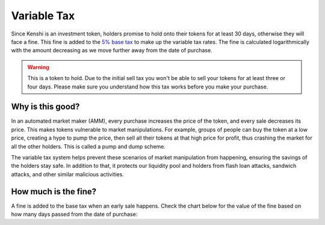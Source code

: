 Variable Tax
============

Since Kenshi is an investment token, holders promise to hold onto their
tokens for at least 30 days, otherwise they will face a fine. This fine
is added to the `5% base tax`_ to make up the variable tax rates.
The fine is calculated logarithmically with the amount decreasing as
we move further away from the date of purchase.

.. _`5% base tax`: ../tokenomics.html#tax

.. warning::

  This is a token to hold. Due to the initial sell tax you won't be able to
  sell your tokens for at least three or four days. Please make sure you understand
  how this tax works before you make your purchase.

Why is this good?
-----------------

In an automated market maker (AMM), every purchase increases the price of the
token, and every sale decreases its price. This makes tokens vulnerable to market
manipulations. For example, groups of people can buy the token at a low price,
creating a hype to pump the price, then sell all their tokens at that high price
for profit, thus crashing the market for all the other holders.
This is called a pump and dump scheme.

The variable tax system helps prevent these scenarios of market manipulation
from happening, ensuring the savings of the holders stay safe. In addition to that,
it protects our liquidity pool and holders from flash loan attacks, sandwich attacks,
and other similar malicious activities.

How much is the fine?
---------------------

A fine is added to the base tax when an early sale happens. Check the chart
below for the value of the fine based on how many days passed from the
date of purchase:

.. chart:: ../../_static/charts/tax.json

